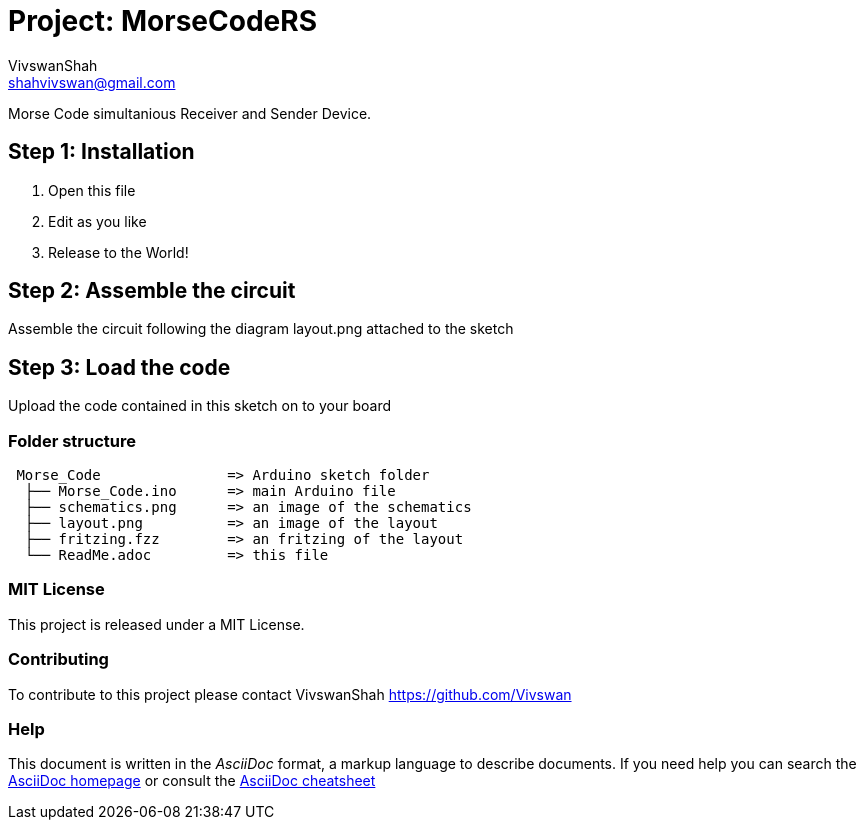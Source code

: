 ﻿:Author: VivswanShah
:Email: shahvivswan@gmail.com
:Date: 05/12/2018
:Revision: 1
:License: MIT

= Project: MorseCodeRS

Morse Code simultanious Receiver and Sender Device.

== Step 1: Installation

1. Open this file
2. Edit as you like
3. Release to the World!

== Step 2: Assemble the circuit

Assemble the circuit following the diagram layout.png attached to the sketch

== Step 3: Load the code

Upload the code contained in this sketch on to your board

=== Folder structure

....
 Morse_Code               => Arduino sketch folder
  ├── Morse_Code.ino      => main Arduino file
  ├── schematics.png      => an image of the schematics
  ├── layout.png          => an image of the layout
  ├── fritzing.fzz        => an fritzing of the layout
  └── ReadMe.adoc         => this file
....

=== MIT License
This project is released under a MIT License.

=== Contributing
To contribute to this project please contact VivswanShah https://github.com/Vivswan


=== Help
This document is written in the _AsciiDoc_ format, a markup language to describe documents.
If you need help you can search the http://www.methods.co.nz/asciidoc[AsciiDoc homepage]
or consult the http://powerman.name/doc/asciidoc[AsciiDoc cheatsheet]
